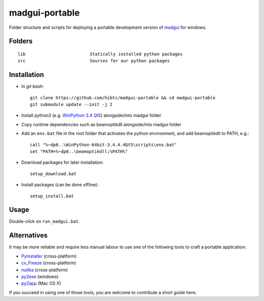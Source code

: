 madgui-portable
===============

Folder structure and scripts for deploying a portable development version of
madgui_ for windows.

.. _madgui: https://github.com/hibtc/madgui


Folders
-------

::

    lib                         Statically installed python packages
    src                         Sources for our python packages


Installation
------------

- In *git bash*::

    git clone https://github.com/hibtc/madgui-portable && cd madgui-portable
    git submodule update --init -j 2

- Install python3 (e.g. `WinPython 3.4 Qt5`_) alongside/into madgui folder

- Copy runtime dependencies such as beamoptikdll alongside/into madgui folder

- Add an ``env.bat`` file in the root folder that activates the python
  environment, and add beamoptikdll to PATH, e.g.::

    call "%~dp0..\WinPython-64bit-3.4.4.4Qt5\scripts\env.bat"
    set "PATH=%~dp0..\beamoptikdll;%PATH%"

- Download packages for later installation::

    setup_download.bat

- Install packages (can be done offline)::

    setup_install.bat

.. _WinPython 3.4 Qt5: https://winpython.github.io/


Usage
-----

Double-click on ``run_madgui.bat``.


Alternatives
------------

It may be more reliable and require less manual labour to use one of the
following tools to craft a portable application:

- PyInstaller_ (cross-platform)
- cx_Freeze_ (cross-platform)
- nuitka_ (cross-platform)
- py2exe_ (windows)
- py2app_ (Mac OS X)

.. _PyInstaller: http://www.pyinstaller.org/
.. _cx_Freeze: http://cx-freeze.sourceforge.net/
.. _py2exe: http://www.py2exe.org/
.. _py2app: http://pythonhosted.org/py2app/
.. _nuitka: http://nuitka.net

If you succeed in using one of those tools, you are welcome to contribute a
short guide here.
